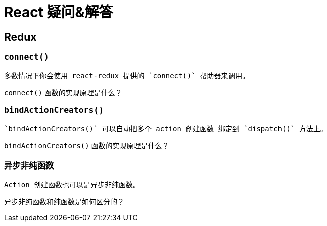 = React 疑问&解答

== Redux

=== `connect()`

  多数情况下你会使用 react-redux 提供的 `connect()` 帮助器来调用。

`connect()` 函数的实现原理是什么？

=== `bindActionCreators()`

  `bindActionCreators()` 可以自动把多个 action 创建函数 绑定到 `dispatch()` 方法上。

`bindActionCreators()` 函数的实现原理是什么？

=== 异步非纯函数

  Action 创建函数也可以是异步非纯函数。

异步非纯函数和纯函数是如何区分的？